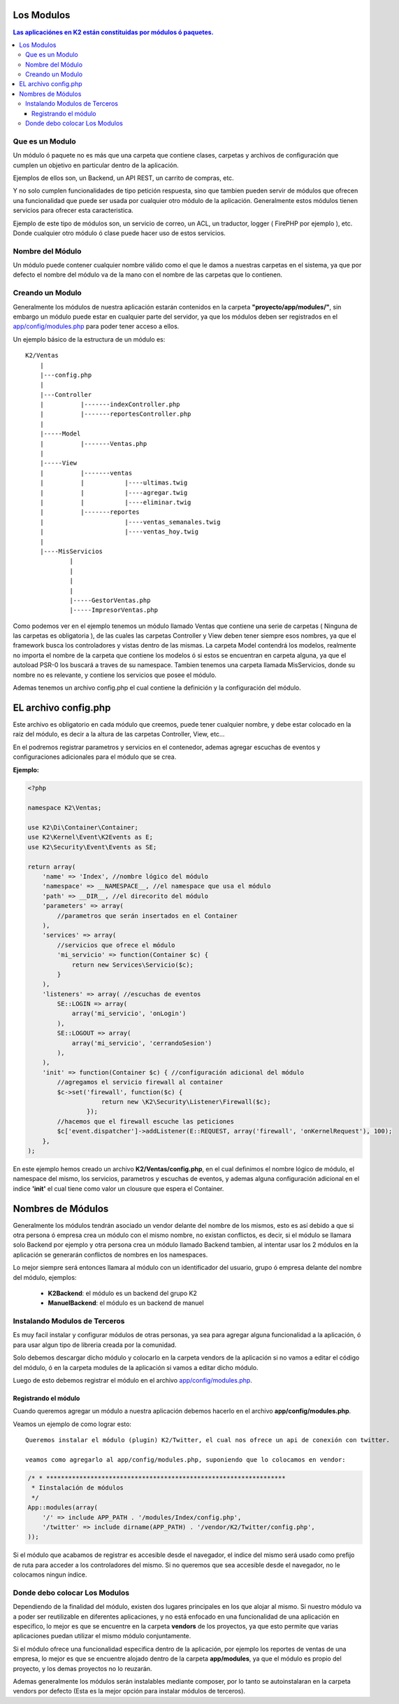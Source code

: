 Los Modulos
========

.. contents:: Las aplicaciónes en K2 están constituidas por módulos ó paquetes.

Que es un Modulo
----------------

Un módulo ó paquete no es más que una carpeta que contiene clases, carpetas y archivos de configuración que cumplen un objetivo en particular dentro de la aplicación.

Ejemplos de ellos son, un Backend, un API REST, un carrito de compras, etc.

Y no solo cumplen funcionalidades de tipo petición respuesta, sino que tambien pueden servir de módulos que ofrecen una funcionalidad que puede ser usada por cualquier otro módulo de la aplicación. Generalmente estos módulos tienen servicios para ofrecer esta caracteristica.

Ejemplo de este tipo de módulos son, un servicio de correo, un ACL, un traductor, logger ( FirePHP por ejemplo ), etc. Donde cualquier otro módulo ó clase puede hacer uso de estos servicios.

Nombre del Módulo
-----------------

Un módulo puede contener cualquier nombre válido como el que le damos a nuestras carpetas en el sistema, ya que por defecto el nombre del módulo va de la mano con el nombre de las carpetas que lo contienen.

Creando un Modulo
-----------------

Generalmente los módulos de nuestra aplicación estarán contenidos en la carpeta **"proyecto/app/modules/"**, sin embargo un módulo puede estar en cualquier parte del servidor, ya que los módulos deben ser registrados en el `app/config/modules.php <https://github.com/k2framework/k2/blob/master/doc/modules.rst>`_ para poder tener acceso a ellos.

Un ejemplo básico de la estructura de un módulo es:

::
	
    K2/Ventas
        |
        |---config.php
        |
        |---Controller
        |	   |-------indexController.php
        |	   |-------reportesController.php
        |
        |-----Model
        |	   |-------Ventas.php
        |
        |-----View
        |	   |-------ventas
        |	   |	       |----ultimas.twig
        |	   |	       |----agregar.twig
        |	   |	       |----eliminar.twig
        |	   |-------reportes
        |	    	       |----ventas_semanales.twig
        |	    	       |----ventas_hoy.twig
        |
        |----MisServicios  	
                |	
                |		
                |
                |
                |-----GestorVentas.php
                |-----ImpresorVentas.php

		
Como podemos ver en el ejemplo tenemos un módulo llamado Ventas que contiene una serie de carpetas ( Ninguna de las carpetas es obligatoria ), de las cuales las carpetas Controller y View deben tener siempre esos nombres, ya que el framework busca los controladores y vistas dentro de las mismas. La carpeta Model contendrá los modelos, realmente no importa el nombre de la carpeta que contiene los modelos ó si estos se encuentran en carpeta alguna, ya que el autoload PSR-0 los buscará a traves de su namespace. Tambien tenemos una carpeta llamada MisServicios, donde su nombre no es relevante, y contiene los servicios que posee el módulo.

Ademas tenemos un archivo config.php el cual contiene la definición y la configuración del módulo.

EL archivo config.php
===============

Este archivo es obligatorio en cada módulo que creemos, puede tener cualquier nombre, y debe estar colocado en la raiz del módulo, es decir a la altura de las carpetas Controller, View, etc...

En el podremos registrar parametros y servicios en el contenedor, ademas agregar escuchas de eventos y configuraciones adicionales para el módulo que se crea.

**Ejemplo:**

.. code-block:: php

    <?php
    
    namespace K2\Ventas;
    
    use K2\Di\Container\Container;
    use K2\Kernel\Event\K2Events as E;
    use K2\Security\Event\Events as SE;
    
    return array(
        'name' => 'Index', //nombre lógico del módulo
        'namespace' => __NAMESPACE__, //el namespace que usa el módulo
        'path' => __DIR__, //el direcorito del módulo
        'parameters' => array(
            //parametros que serán insertados en el Container
        ),
        'services' => array(
            //servicios que ofrece el módulo
            'mi_servicio' => function(Container $c) {
                return new Services\Servicio($c);
            }
        ),
        'listeners' => array( //escuchas de eventos 
            SE::LOGIN => array(
                array('mi_servicio', 'onLogin')
            ),
            SE::LOGOUT => array(
                array('mi_servicio', 'cerrandoSesion')
            ),
        ),
        'init' => function(Container $c) { //configuración adicional del módulo
            //agregamos el servicio firewall al container
            $c->set('firewall', function($c) {
                        return new \K2\Security\Listener\Firewall($c);
                    });
            //hacemos que el firewall escuche las peticiones
            $c['event.dispatcher']->addListener(E::REQUEST, array('firewall', 'onKernelRequest'), 100);
        },
    );

En este ejemplo hemos creado un archivo **K2/Ventas/config.php**, en el cual definimos el nombre lógico de módulo, el namespace del mismo, los servicios, parametros y escuchas de eventos, y ademas alguna configuración adicional en el indice **'init'** el cual tiene como valor un clousure que espera el Container.

Nombres de Módulos
================

Generalmente los módulos tendrán asociado un vendor delante del nombre de los mismos, esto es así debido a que si otra persona ó empresa crea un módulo con el mismo nombre, no existan conflictos, es decir, si el módulo se llamara solo Backend por ejemplo y otra persona crea un módulo llamado Backend tambien, al intentar usar los 2 módulos en la aplicación se generarán conflictos de nombres en los namespaces.

Lo mejor siempre será entonces llamara al módulo con un identificador del usuario, grupo ó empresa delante del nombre del módulo, ejemplos:

	* **K2Backend**: el módulo es un backend del grupo K2
	* **ManuelBackend**: el módulo es un backend de manuel

Instalando Modulos de Terceros
------------------------------

Es muy facil instalar y configurar módulos de otras personas, ya sea para agregar alguna funcionalidad a la aplicación, ó para usar algun tipo de libreria creada por la comunidad.

Solo debemos descargar dicho módulo y colocarlo en la carpeta vendors de la aplicación si no vamos a editar el código del módulo, ó en la carpeta modules de la aplicación si vamos a editar dicho módulo.

Luego de esto debemos registrar el módulo en el archivo `app/config/modules.php <https://github.com/k2framework/k2/blob/master/doc/modules.rst>`_.

Registrando el módulo
_________________________

Cuando queremos agregar un módulo a nuestra aplicación debemos hacerlo en el archivo **app/config/modules.php**.

Veamos un ejemplo de como lograr esto::

    Queremos instalar el módulo (plugin) K2/Twitter, el cual nos ofrece un api de conexión con twitter.

    veamos como agregarlo al app/config/modules.php, suponiendo que lo colocamos en vendor:

.. code-block:: php

    /* * *****************************************************************
     * Iinstalación de módulos
     */
    App::modules(array(
        '/' => include APP_PATH . '/modules/Index/config.php',
        '/twitter' => include dirname(APP_PATH) . '/vendor/K2/Twitter/config.php',
    ));


Si el módulo que acabamos de registrar es accesible desde el navegador, el indice del mismo será usado como prefijo de ruta para acceder a los controladores del mismo. Si no queremos que sea accesible desde el navegador, no le colocamos ningun índice.

Donde debo colocar Los Modulos
------------------------------

Dependiendo de la finalidad del módulo, existen dos lugares principales en los que alojar al mismo. Si nuestro módulo va a poder ser reutilizable en diferentes aplicaciones, y no está enfocado en una funcionalidad de una aplicación en especifico, lo mejor es que se encuentre en la carpeta **vendors** de los proyectos, ya que esto permite que varias aplicaciones puedan utilizar el mismo módulo conjuntamente.

Si el módulo ofrece una funcionalidad especifica dentro de la aplicación, por ejemplo los reportes de ventas de una empresa, lo mejor es que se encuentre alojado dentro de la carpeta **app/modules**, ya que el módulo es propio del proyecto, y los demas proyectos no lo reuzarán.

Ademas generalmente los módulos serán instalables mediante composer, por lo tanto se autoinstalaran en la carpeta vendors por defecto (Esta es la mejor opción para instalar módulos de terceros).
